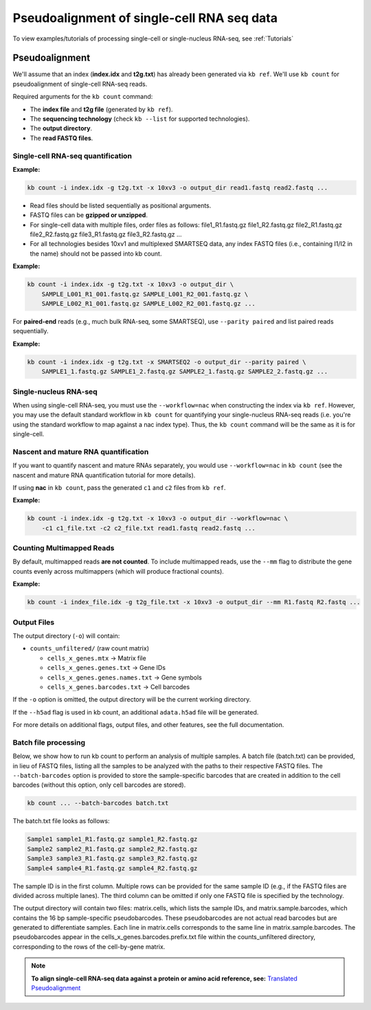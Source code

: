 Pseudoalignment of single-cell RNA seq data
=======================================


To view examples/tutorials of processing single-cell or single-nucleus RNA-seq, see :ref:`Tutorials`

Pseudoalignment
---------------

We'll assume that an index (**index.idx** and **t2g.txt**) has already been generated via ``kb ref``. We'll use ``kb count`` for pseudoalignment of single-cell RNA-seq reads.

Required arguments for the ``kb count`` command:

- The **index file** and **t2g file** (generated by ``kb ref``).
- The **sequencing technology** (check ``kb --list`` for supported technologies).
- The **output directory**.
- The **read FASTQ files**.


Single-cell RNA-seq quantification
^^^^^^^^^^^^^^^^^^^^^^^^^^^^^^^^^^

**Example:**

.. code-block:: bash

    kb count -i index.idx -g t2g.txt -x 10xv3 -o output_dir read1.fastq read2.fastq ...

- Read files should be listed sequentially as positional arguments.
- FASTQ files can be **gzipped or unzipped**.
- For single-cell data with multiple files, order files as follows: file1_R1.fastq.gz file1_R2.fastq.gz file2_R1.fastq.gz file2_R2.fastq.gz  file3_R1.fastq.gz file3_R2.fastq.gz ...
- For all technologies besides 10xv1 and multiplexed SMARTSEQ data, any index FASTQ files (i.e., containing I1/I2 in the name) should not be passed into kb count.


**Example:**

.. code-block:: bash

    kb count -i index.idx -g t2g.txt -x 10xv3 -o output_dir \
        SAMPLE_L001_R1_001.fastq.gz SAMPLE_L001_R2_001.fastq.gz \
        SAMPLE_L002_R1_001.fastq.gz SAMPLE_L002_R2_001.fastq.gz ...


For **paired-end** reads (e.g., much bulk RNA-seq, some SMARTSEQ), use ``--parity paired`` and  
list paired reads sequentially.

**Example:**

.. code-block:: bash

    kb count -i index.idx -g t2g.txt -x SMARTSEQ2 -o output_dir --parity paired \
        SAMPLE1_1.fastq.gz SAMPLE1_2.fastq.gz SAMPLE2_1.fastq.gz SAMPLE2_2.fastq.gz ...

Single-nucleus RNA-seq
^^^^^^^^^^^^^^^^^^^^^^

When using single-cell RNA-seq, you must use the ``--workflow=nac`` when constructing the index via ``kb ref``. However, you may use the default standard workflow in ``kb count`` for quantifying your single-nucleus RNA-seq reads (i.e. you're using the standard workflow to map against a nac index type). Thus, the ``kb count`` command will be the same as it is for single-cell.


Nascent and mature RNA quantification
^^^^^^^^^^^^^^^^^^^^^^^^^^^^^^^^^^^^^

If you want to quantify nascent and mature RNAs separately, you would use ``--workflow=nac`` in ``kb count`` (see the nascent and mature RNA quantification tutorial for more details).

If using **nac** in ``kb count``, pass the generated ``c1`` and ``c2`` files from ``kb ref``.

**Example:**

.. code-block:: bash

    kb count -i index.idx -g t2g.txt -x 10xv3 -o output_dir --workflow=nac \
        -c1 c1_file.txt -c2 c2_file.txt read1.fastq read2.fastq ...


Counting Multimapped Reads
^^^^^^^^^^^^^^^^^^^^^^^^^^


By default, multimapped reads **are not counted**. To include multimapped reads, use the ``--mm`` flag to distribute the gene counts evenly across multimappers (which will produce fractional counts).

**Example:**

.. code-block:: bash

    kb count -i index_file.idx -g t2g_file.txt -x 10xv3 -o output_dir --mm R1.fastq R2.fastq ...


Output Files
^^^^^^^^^^^^

The output directory (``-o``) will contain:

- ``counts_unfiltered/`` (raw count matrix)

  - ``cells_x_genes.mtx`` → Matrix file
  - ``cells_x_genes.genes.txt`` → Gene IDs
  - ``cells_x_genes.genes.names.txt`` → Gene symbols
  - ``cells_x_genes.barcodes.txt`` → Cell barcodes

If the ``-o`` option is omitted, the output directory will be the current working directory.

If the ``--h5ad`` flag is used in kb count, an additional ``adata.h5ad`` file will be generated.

For more details on additional flags, output files, and other features, see the full documentation.



Batch file processing
^^^^^^^^^^^^^^^^^^^^^


Below, we show how to run kb count to perform an analysis of multiple samples. A batch file (batch.txt) can be provided, in lieu of FASTQ files, listing all the samples to be analyzed with the paths to their respective FASTQ files. The ``--batch-barcodes`` option is provided to store the sample-specific barcodes that are created in addition to the cell barcodes (without this option, only cell barcodes are stored).

.. code-block:: bash

    kb count ... --batch-barcodes batch.txt

The batch.txt file looks as follows:

.. code-block:: text

    Sample1 sample1_R1.fastq.gz sample1_R2.fastq.gz
    Sample2 sample2_R1.fastq.gz sample2_R2.fastq.gz
    Sample3 sample3_R1.fastq.gz sample3_R2.fastq.gz
    Sample4 sample4_R1.fastq.gz sample4_R2.fastq.gz


The sample ID is in the first column. Multiple rows can be provided for the same sample ID (e.g., if the FASTQ files are divided across multiple lanes). The third column can be omitted if only one FASTQ file is specified by the technology.

The output directory will contain two files: matrix.cells, which lists the sample IDs, and matrix.sample.barcodes, which contains the 16 bp sample-specific pseudobarcodes. These pseudobarcodes are not actual read barcodes but are generated to differentiate samples. Each line in matrix.cells corresponds to the same line in matrix.sample.barcodes. The pseudobarcodes appear in the cells_x_genes.barcodes.prefix.txt file within the counts_unfiltered directory, corresponding to the rows of the cell-by-gene matrix.



.. note::

   **To align single-cell RNA-seq data against a protein or amino acid reference, see:** 
   `Translated Pseudoalignment </../translated/pseudoalignment>`_


